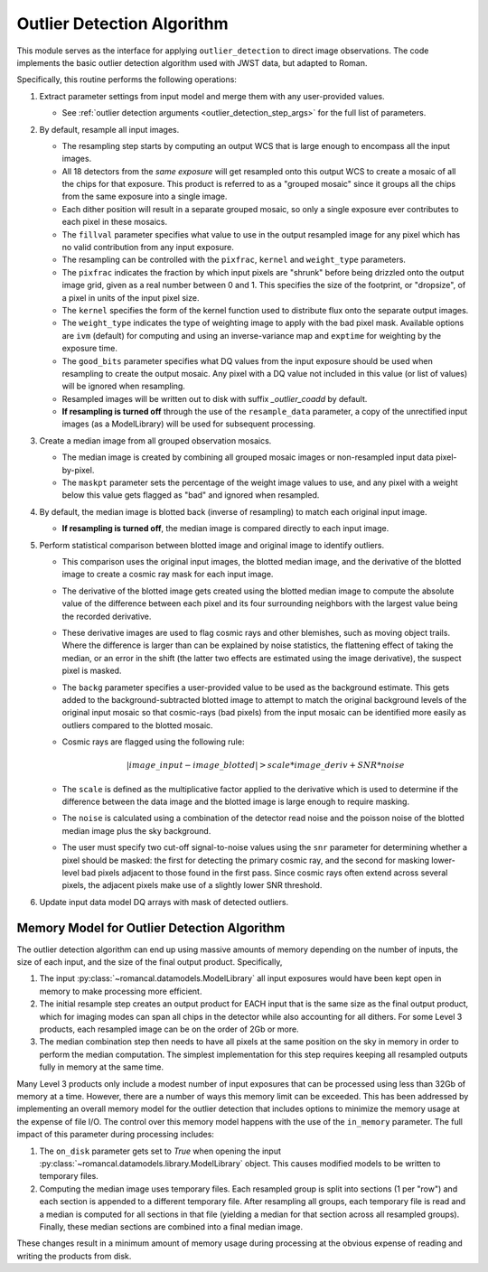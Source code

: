 .. _outlier-detection-imaging:

Outlier Detection Algorithm
===========================

This module serves as the interface for applying ``outlier_detection`` to direct
image observations. The code implements the basic outlier detection algorithm used
with JWST data, but adapted to Roman.

Specifically, this routine performs the following operations:

#. Extract parameter settings from input model and merge them with any user-provided
   values.

   * See :ref:`outlier detection arguments <outlier_detection_step_args>` for
     the full list of parameters.

#. By default, resample all input images.

   * The resampling step starts by computing an output WCS that is large enough
     to encompass all the input images.
   * All 18 detectors from the *same exposure* will get resampled onto this output
     WCS to create a mosaic of all the chips for that exposure.  This product
     is referred to as a "grouped mosaic" since it groups all the chips from
     the same exposure into a single image.
   * Each dither position will result in a separate grouped mosaic, so only
     a single exposure ever contributes to each pixel in these mosaics.
   * The ``fillval`` parameter specifies what value to use in the output
     resampled image for any pixel which has no valid contribution from any
     input exposure.
   * The resampling can be controlled with the ``pixfrac``, ``kernel`` and
     ``weight_type`` parameters.
   * The ``pixfrac`` indicates the fraction by
     which input pixels are "shrunk" before being drizzled onto the
     output image grid, given as a real number between 0 and 1. This specifies
     the size of the footprint, or "dropsize", of a pixel in units of the input
     pixel size.
   * The ``kernel`` specifies the form of the kernel function used to distribute flux onto
     the separate output images.
   * The ``weight_type`` indicates the type of weighting image to apply with the bad pixel mask.
     Available options are ``ivm`` (default) for computing and using an inverse-variance map
     and ``exptime`` for weighting by the exposure time.
   * The ``good_bits`` parameter specifies what DQ values from the input exposure
     should be used when resampling to create the output mosaic.  Any pixel with a
     DQ value not included in this value (or list of values) will be ignored when
     resampling.
   * Resampled images will be written out to disk with suffix `_outlier_coadd` by default.
   * **If resampling is turned off** through the use of the ``resample_data`` parameter,
     a copy of the unrectified input images (as a ModelLibrary)
     will be used for subsequent processing.

#. Create a median image from all grouped observation mosaics.

   * The median image is created by combining all grouped mosaic images or
     non-resampled input data pixel-by-pixel.
   * The ``maskpt`` parameter sets the percentage of the weight image values to
     use, and any pixel with a weight below this value gets flagged as "bad" and
     ignored when resampled.

#. By default, the median image is blotted back (inverse of resampling) to
   match each original input image.

   * **If resampling is turned off**, the median image is compared directly to
     each input image.

#. Perform statistical comparison between blotted image and original image to identify outliers.

   * This comparison uses the original input images, the blotted
     median image, and the derivative of the blotted image to
     create a cosmic ray mask for each input image.
   * The derivative of the blotted image gets created using the blotted
     median image to compute the absolute value of the difference between each pixel and
     its four surrounding neighbors with the largest value being the recorded derivative.
   * These derivative images are used to flag cosmic rays
     and other blemishes, such as moving object trails. Where the difference is larger
     than can be explained by noise statistics, the flattening effect of taking the
     median, or an error in the shift (the latter two effects are estimated using
     the image derivative), the suspect pixel is masked.
   * The ``backg`` parameter specifies a user-provided value to be used as the
     background estimate.  This gets added to the background-subtracted
     blotted image to attempt to match the original background levels of the
     original input mosaic so that cosmic-rays (bad pixels) from the input
     mosaic can be identified more easily as outliers compared to the blotted
     mosaic.
   * Cosmic rays are flagged using the following rule:

     .. math:: | image\_input - image\_blotted | > scale*image\_deriv + SNR*noise

   * The ``scale`` is defined as the multiplicative factor applied to the
     derivative which is used to determine if the difference between the data
     image and the blotted image is large enough to require masking.
   * The ``noise`` is calculated using a combination of the detector read
     noise and the poisson noise of the blotted median image plus the sky background.
   * The user must specify two cut-off signal-to-noise values using the
     ``snr`` parameter for determining whether a pixel should be masked:
     the first for detecting the primary cosmic ray, and the second for masking
     lower-level bad pixels adjacent to those found in the first pass. Since
     cosmic rays often extend across several pixels, the adjacent pixels make
     use of a slightly lower SNR threshold.

#. Update input data model DQ arrays with mask of detected outliers.

Memory Model for Outlier Detection Algorithm
---------------------------------------------
The outlier detection algorithm can end up using massive amounts of memory
depending on the number of inputs, the size of each input, and the size of the
final output product.  Specifically,

#. The input :py:class:`~romancal.datamodels.ModelLibrary` all input exposures would
   have been kept open in memory to make processing more efficient.

#. The initial resample step creates an output product for EACH input that is the
   same size as the final
   output product, which for imaging modes can span all chips in the detector while
   also accounting for all dithers.  For some Level 3 products, each resampled image can
   be on the order of 2Gb or more.

#. The median combination step then needs to have all pixels at the same position on
   the sky in memory in order to perform the median computation.  The simplest implementation
   for this step requires keeping all resampled outputs fully in memory at the same time.

Many Level 3 products only include a modest number of input exposures that can be
processed using less than 32Gb of memory at a time.  However, there are a number of
ways this memory limit can be exceeded.  This has been addressed by implementing an
overall memory model for the outlier detection that includes options to minimize the
memory usage at the expense of file I/O.  The control over this memory model happens
with the use of the ``in_memory`` parameter.  The full impact of this parameter
during processing includes:

#. The ``on_disk`` parameter gets set to `True`
   when opening the input :py:class:`~romancal.datamodels.library.ModelLibrary`
   object. This causes modified models to be written to temporary files.

#. Computing the median image uses temporary files. Each resampled group
   is split into sections (1 per "row") and each section is appended to a different
   temporary file. After resampling all groups, each temporary file is read and a
   median is computed for all sections in that file (yielding a median for that
   section across all resampled groups). Finally, these median sections are
   combined into a final median image.

These changes result in a minimum amount of memory usage during processing at the obvious
expense of reading and writing the products from disk.
